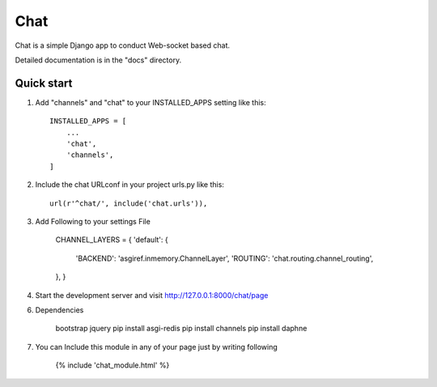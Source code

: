 =====
Chat
=====

Chat is a simple Django app to conduct Web-socket based chat.

Detailed documentation is in the "docs" directory.

Quick start
-----------

1. Add "channels" and "chat" to your INSTALLED_APPS setting like this::

    INSTALLED_APPS = [
        ...
        'chat',
        'channels',
    ]

2. Include the chat URLconf in your project urls.py like this::

    url(r'^chat/', include('chat.urls')),

3. Add Following to your settings File

	CHANNEL_LAYERS = {
    	'default': {
        	'BACKEND': 'asgiref.inmemory.ChannelLayer',
        	'ROUTING': 'chat.routing.channel_routing',
    	},
	}


4. Start the development server and visit http://127.0.0.1:8000/chat/page


6. Dependencies

	bootstrap
	jquery
	pip install asgi-redis
	pip install channels
	pip install daphne

7. You can Include this module in any of your page just by writing following

	{% include 'chat_module.html' %}
